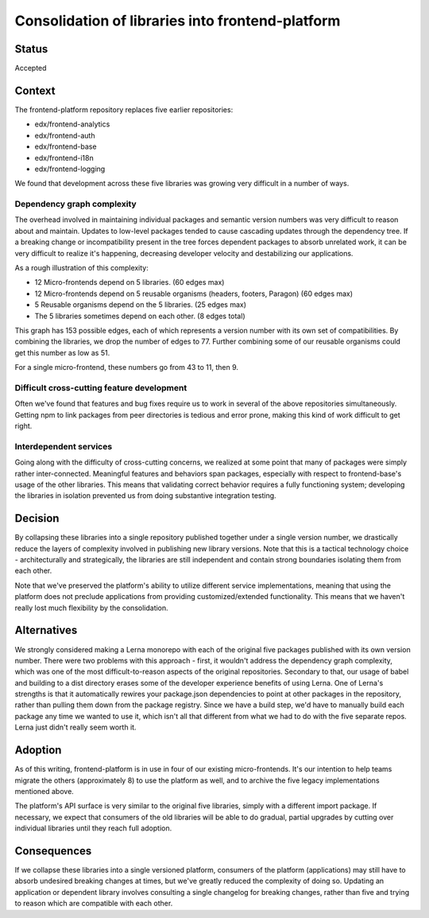 Consolidation of libraries into frontend-platform
=================================================

Status
------

Accepted

Context
-------

The frontend-platform repository replaces five earlier repositories:

- edx/frontend-analytics
- edx/frontend-auth
- edx/frontend-base
- edx/frontend-i18n
- edx/frontend-logging

We found that development across these five libraries was growing very difficult in a number of ways.

Dependency graph complexity
~~~~~~~~~~~~~~~~~~~~~~~~~~~

The overhead involved in maintaining individual packages and semantic version numbers was very difficult to reason about and maintain.  Updates to low-level packages tended to cause cascading updates through the dependency tree.  If a breaking change or incompatibility present in the tree forces dependent packages to absorb unrelated work, it can be very difficult to realize it's happening,  decreasing developer velocity and destabilizing our applications.

As a rough illustration of this complexity:

- 12 Micro-frontends depend on 5 libraries. (60 edges max)
- 12 Micro-frontends depend on 5 reusable organisms (headers, footers, Paragon) (60 edges max)
- 5 Reusable organisms depend on the 5 libraries. (25 edges max)
- The 5 libraries sometimes depend on each other. (8 edges total)

This graph has 153 possible edges, each of which represents a version number with its own set of compatibilities.  By combining the libraries, we drop the number of edges to 77.  Further combining some of our reusable organisms could get this number as low as 51.

For a single micro-frontend, these numbers go from 43 to 11, then 9.

Difficult cross-cutting feature development
~~~~~~~~~~~~~~~~~~~~~~~~~~~~~~~~~~~~~~~~~~~

Often we've found that features and bug fixes require us to work in several of the above repositories simultaneously.  Getting npm to link packages from peer directories is tedious and error prone, making this kind of work difficult to get right.

Interdependent services
~~~~~~~~~~~~~~~~~~~~~~~

Going along with the difficulty of cross-cutting concerns, we realized at some point that many of packages were simply rather inter-connected.  Meaningful features and behaviors span packages, especially with respect to frontend-base's usage of the other libraries.  This means that validating correct behavior requires a fully functioning system; developing the libraries in isolation prevented us from doing substantive integration testing.

Decision
--------

By collapsing these libraries into a single repository published together under a single version number, we drastically reduce the layers of complexity involved in publishing new library versions.
Note that this is a tactical technology choice - architecturally and strategically, the libraries are still independent and contain strong boundaries isolating them from each other.

Note that we've preserved the platform's ability to utilize different service implementations, meaning that using the platform does not preclude applications from providing customized/extended functionality.  This means that we haven't really lost much flexibility by the consolidation.

Alternatives
------------

We strongly considered making a Lerna monorepo with each of the original five packages published with its own version number.  There were two problems with this approach - first, it wouldn't address the dependency graph complexity, which was one of the most difficult-to-reason aspects of the original repositories.  Secondary to that, our usage of babel and building to a dist directory erases some of the developer experience benefits of using Lerna.  One of Lerna's strengths is that it automatically rewires your package.json dependencies to point at other packages in the repository, rather than pulling them down from the package registry.  Since we have a build step, we'd have to manually build each package any time we wanted to use it, which isn't all that different from what we had to do with the five separate repos.  Lerna just didn't really seem worth it.

Adoption
--------

As of this writing, frontend-platform is in use in four of our existing micro-frontends.  It's our intention to help teams migrate the others (approximately 8) to use the platform as well, and to archive the five legacy implementations mentioned above.

The platform's API surface is very similar to the original five libraries, simply with a different import package.  If necessary, we expect that consumers of the old libraries will be able to do gradual, partial upgrades by cutting over individual libraries until they reach full adoption.

Consequences
------------

If we collapse these libraries into a single versioned platform, consumers of the platform (applications) may still have to absorb undesired breaking changes at times, but we've greatly reduced the complexity of doing so.  Updating an application or dependent library involves consulting a single changelog for breaking changes, rather than five and trying to reason which are compatible with each other.
